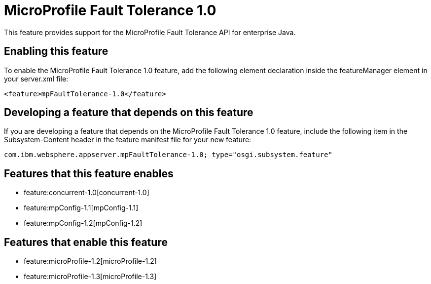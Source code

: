 = MicroProfile Fault Tolerance 1.0
:nofooter:
This feature provides support for the MicroProfile Fault Tolerance API for enterprise Java.

== Enabling this feature
To enable the MicroProfile Fault Tolerance 1.0 feature, add the following element declaration inside the featureManager element in your server.xml file:


----
<feature>mpFaultTolerance-1.0</feature>
----

== Developing a feature that depends on this feature
If you are developing a feature that depends on the MicroProfile Fault Tolerance 1.0 feature, include the following item in the Subsystem-Content header in the feature manifest file for your new feature:


[source,]
----
com.ibm.websphere.appserver.mpFaultTolerance-1.0; type="osgi.subsystem.feature"
----

== Features that this feature enables
* feature:concurrent-1.0[concurrent-1.0]
* feature:mpConfig-1.1[mpConfig-1.1]
* feature:mpConfig-1.2[mpConfig-1.2]

== Features that enable this feature
* feature:microProfile-1.2[microProfile-1.2]
* feature:microProfile-1.3[microProfile-1.3]
